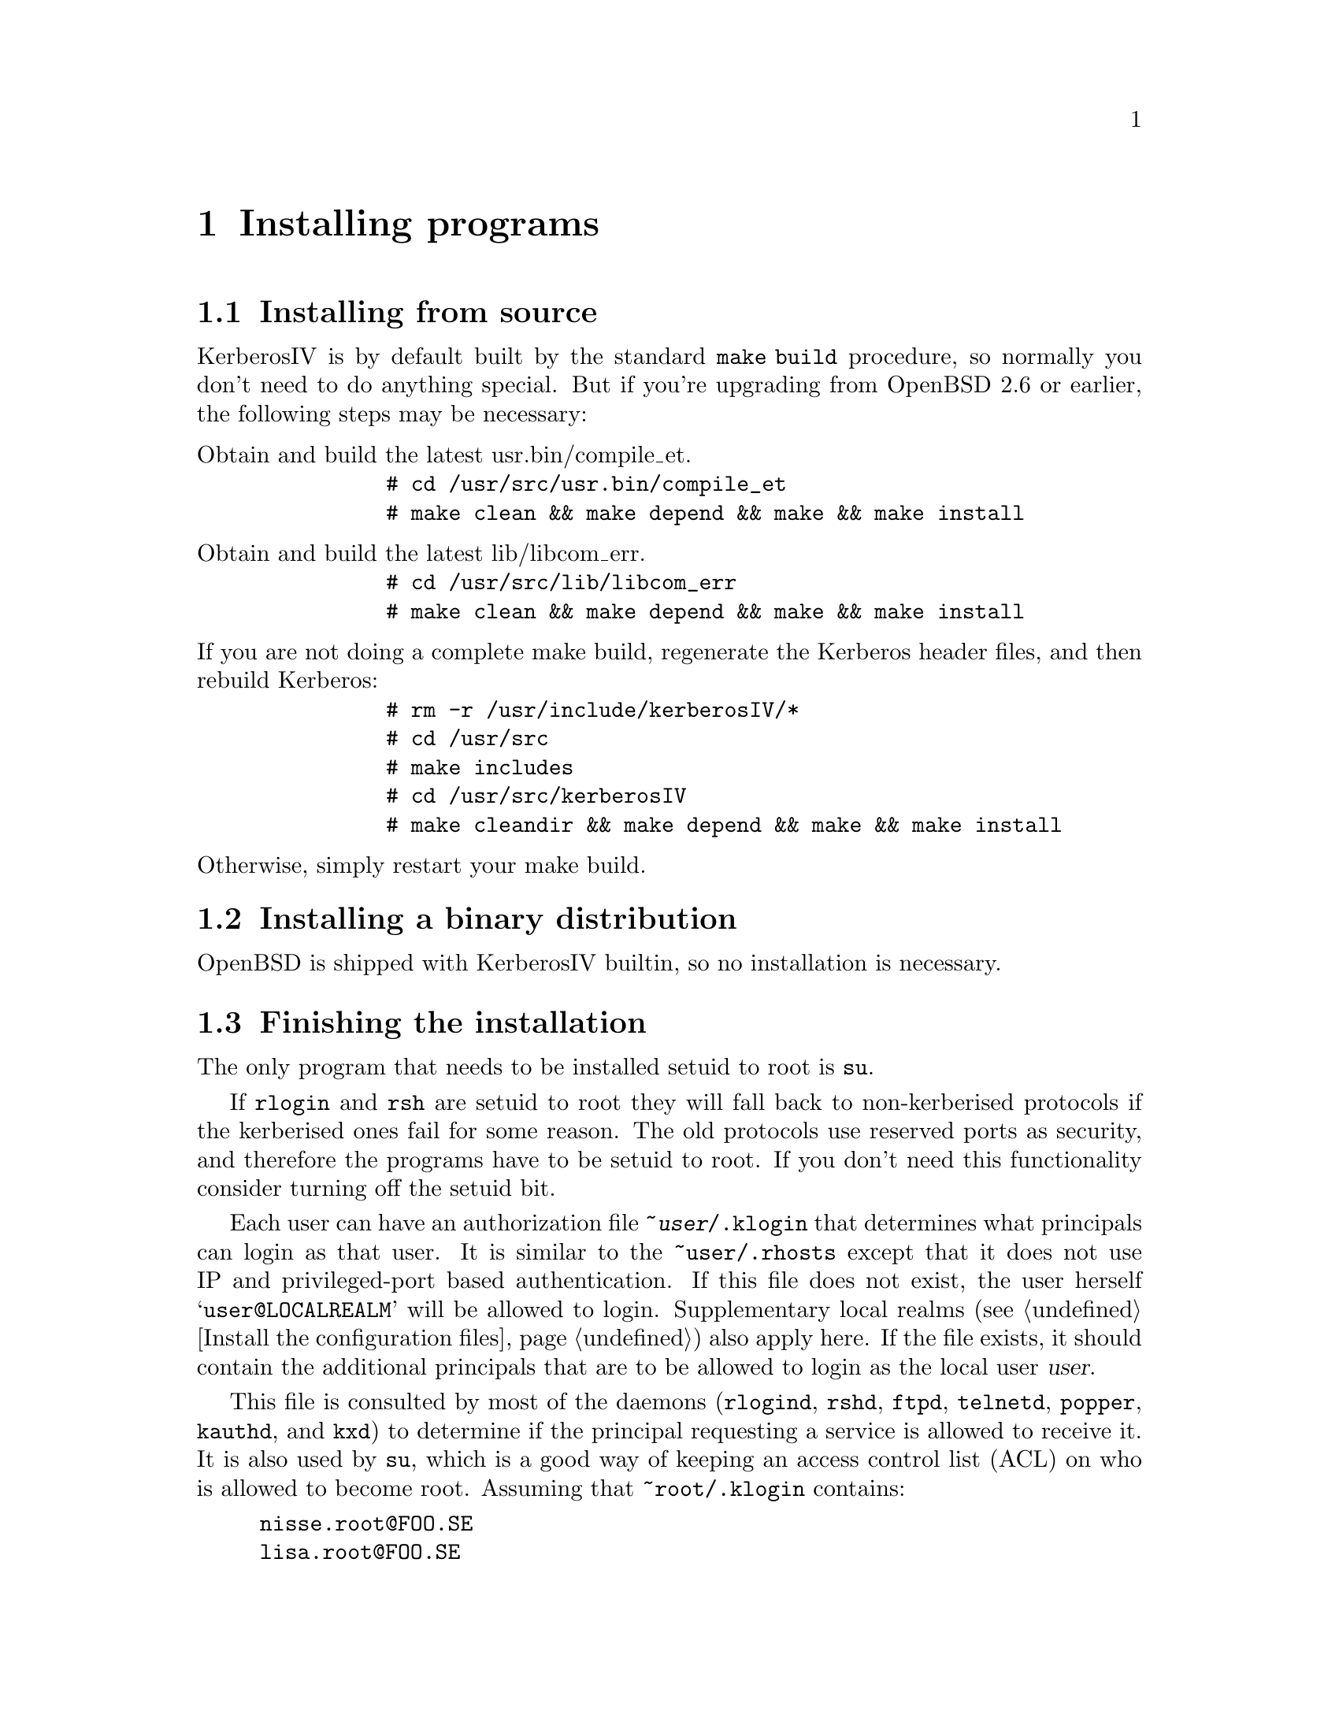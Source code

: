 @node Installing programs, How to set up a realm, What is Kerberos?, Top
@chapter Installing programs

@menu
* Installing from source::      
* Installing a binary distribution::  
* Finishing the installation::  
* .klogin::
@end menu

@node Installing from source, Installing a binary distribution, Installing programs, Installing programs
@comment  node-name,  next,  previous,  up
@section Installing from source

KerberosIV is by default built by the standard @code{make build} procedure,
so normally you don't need to do anything special.
But if you're upgrading from OpenBSD 2.6 or earlier, the following
steps may be necessary:

@table @asis

@item Obtain and build the latest usr.bin/compile_et. 
@example
# cd /usr/src/usr.bin/compile_et
# make clean && make depend && make && make install
@end example

@item Obtain and build the latest lib/libcom_err. 
@example
# cd /usr/src/lib/libcom_err
# make clean && make depend && make && make install
@end example

@item If you are not doing a complete make build, regenerate the Kerberos header files, and then rebuild Kerberos: 
@example
# rm -r /usr/include/kerberosIV/*
# cd /usr/src
# make includes
# cd /usr/src/kerberosIV
# make cleandir && make depend && make && make install
@end example

@item Otherwise, simply restart your make build. 

@end table

@node Installing a binary distribution, Finishing the installation, Installing from source, Installing programs
@comment  node-name,  next,  previous,  up
@section Installing a binary distribution

OpenBSD is shipped with KerberosIV builtin, so no installation is necessary.

@node Finishing the installation, .klogin, Installing a binary distribution, Installing programs
@section Finishing the installation

@pindex su
The only program that needs to be installed setuid to root is @code{su}.

If 
@pindex rlogin
@pindex rsh
@code{rlogin} and @code{rsh} are setuid to root they will fall back to
non-kerberised protocols if the kerberised ones fail for some
reason. The old protocols use reserved ports as security, and therefore
the programs have to be setuid to root. If you don't need this
functionality consider turning off the setuid bit.

@node .klogin, , Finishing the installation, Installing programs
@comment  node-name,  next,  previous,  up

Each user can have an authorization file @file{~@var{user}/.klogin}
@pindex .klogin
that
determines what principals can login as that user.  It is similar to the
@file{~user/.rhosts} except that it does not use IP and privileged-port
based authentication.  If this file does not exist, the user herself
@samp{user@@LOCALREALM} will be allowed to login.  Supplementary local
realms (@pxref{Install the configuration files}) also apply here.  If the
file exists, it should contain the additional principals that are to
be allowed to login as the local user @var{user}.

This file is consulted by most of the daemons (@code{rlogind},
@code{rshd}, @code{ftpd}, @code{telnetd}, @code{popper}, @code{kauthd}, and
@code{kxd})
@pindex rlogind
@pindex rshd
@pindex ftpd
@pindex telnetd
@pindex popper
@pindex kauthd
@pindex kxd
to determine if the
principal requesting a service is allowed to receive it.  It is also
used by
@pindex su
@code{su}, which is a good way of keeping an access control list (ACL)
on who is allowed to become root.  Assuming that @file{~root/.klogin}
contains:

@example
nisse.root@@FOO.SE
lisa.root@@FOO.SE
@end example

both nisse and lisa will be able to su to root by entering the password
of their root instance.  If that fails or if the user is not listed in
@file{~root/.klogin}, @code{su} falls back to the normal policy of who
is permitted to su.  Also note that that nisse and lisa can login
with e.g. @code{telnet} as root provided that they have tickets for
their root instance.
